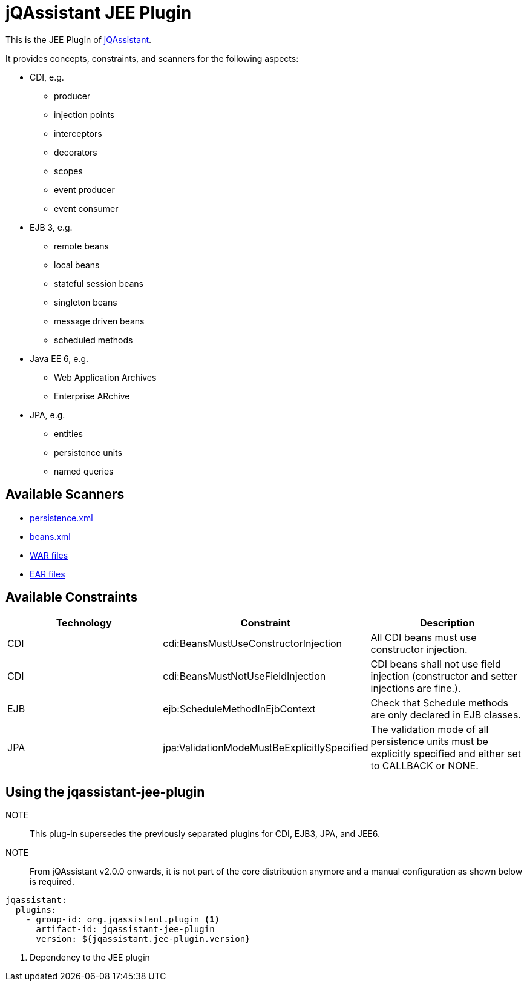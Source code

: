 = jQAssistant JEE Plugin

This is the JEE Plugin of https://jqassistant.org[jQAssistant^].

It provides concepts, constraints, and scanners for the following aspects:

* CDI, e.g.
** producer
** injection points
** interceptors
** decorators
** scopes
** event producer
** event consumer
* EJB 3, e.g.
** remote beans
** local beans
** stateful session beans
** singleton beans
** message driven beans
** scheduled methods
* Java EE 6, e.g.
** Web Application Archives
** Enterprise ARchive
* JPA, e.g.
** entities
** persistence units
** named queries


== Available Scanners

- link:src/main/asciidoc/scanner.adoc#persistencexml-files[persistence.xml]
- link:src/main/asciidoc/scanner.adoc#beansxml-files[beans.xml]
- link:src/main/asciidoc/scanner.adoc#war-files[WAR files]
- link:src/main/asciidoc/scanner.adoc#ear-files[EAR files]

== Available Constraints

|===
|Technology |Constraint |Description

|CDI
|cdi:BeansMustUseConstructorInjection
|All CDI beans must use constructor injection.

|CDI
|cdi:BeansMustNotUseFieldInjection
|CDI beans shall not use field injection (constructor and setter injections are fine.).

|EJB
|ejb:ScheduleMethodInEjbContext
|Check that Schedule methods are only declared in EJB classes.

|JPA
|jpa:ValidationModeMustBeExplicitlySpecified
|The validation mode of all persistence units must be explicitly specified and either set to CALLBACK or NONE.
|===

== Using the jqassistant-jee-plugin

NOTE:: This plug-in supersedes the previously separated plugins for CDI, EJB3, JPA, and JEE6.

NOTE:: From jQAssistant v2.0.0 onwards, it is not part of the core distribution anymore and a manual configuration as shown below is required.

[source, yaml]
----
jqassistant:
  plugins:
    - group-id: org.jqassistant.plugin <1>
      artifact-id: jqassistant-jee-plugin
      version: ${jqassistant.jee-plugin.version}
----
<1> Dependency to the JEE plugin
